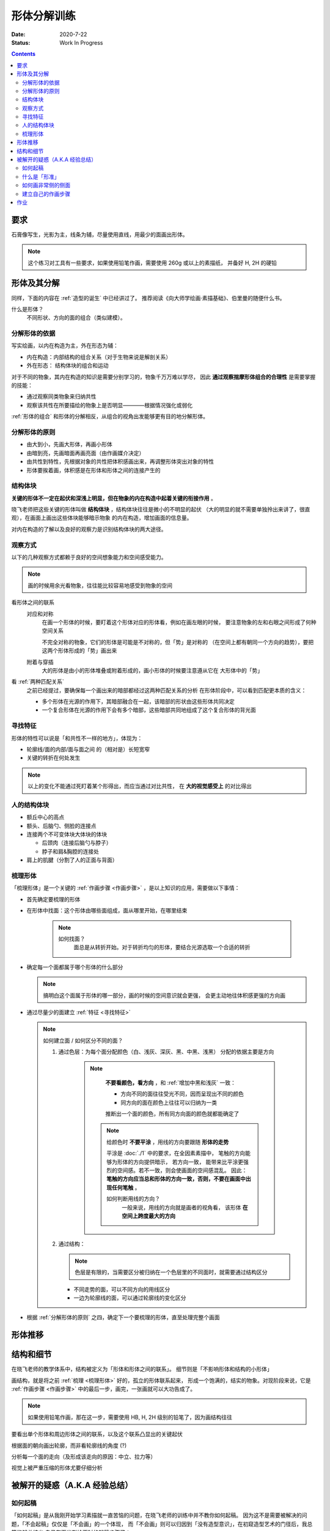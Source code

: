 ============
形体分解训练
============

:date: 2020-7-22
:status: Work In Progress

.. contents::

要求
====

石膏像写生，光影为主，线条为辅，尽量使用直线，用最少的面画出形体。

.. note:: 
    
   这个练习对工具有一些要求，如果使用铅笔作画，需要使用 260g 或以上的素描纸，
   并备好 H, 2H 的硬铅

形体及其分解
============

同样，下面的内容在 :ref:`造型的诞生` 中已经讲过了。
推荐阅读《向大师学绘画·素描基础》、伯里曼的随便什么书。

什么是形体？
    不同形状、方向的面的组合（类似建模）。

分解形体的依据
--------------

写实绘画，以内在构造为主，外在形态为辅：

- 内在构造：内部结构的组合关系（对于生物来说是解剖关系）
- 外在形态： 结构体块的组合和运动

对于不同的物象，其内在构造的知识是需要分别学习的，物象千万万难以学尽，
因此 **通过观察揣摩形体组合的合理性** 是需要掌握的技能：

- 通过观察同类物象来归纳共性
- 观察该共性在所要描绘的物象上是否明显————根据情况强化或弱化

:ref:`形体的组合` 和形体的分解相反，从组合的视角出发能够更有目的地分解形体。

.. _分解形体的原则:

分解形体的原则
--------------

- 由大到小，先画大形体，再画小形体
- 由暗到亮，先画暗面再画亮面（由作画媒介决定）
- 由共性到特性，先根据对象的共性把体积感画出来，再调整形体突出对象的特性
- 形体要挨着画，体积感是在形体和形体之间的连接产生的

结构体块
--------

**关键的形体不一定在起伏和深浅上明显，但在物象的内在构造中起着关键的衔接作用** 。

晓飞老师把这些关键的形体叫做 **结构体块** ，结构体块往往是微小的不明显的起伏
（大的明显的就不需要单独拎出来讲了，很直观），在画面上画出这些体块能够暗示物象
的内在构造，增加画面的信息量。

对内在构造的了解以及良好的观察力是识别结构体块的两大途径。

.. _观察方式:

观察方式
--------

以下的几种观察方式都赖于良好的空间想象能力和空间感受能力。

.. note:: 画的时候用余光看物象，往往能比较容易地感受到物象的空间

看形体之间的联系
    对应和对称
        在画一个形体的时候，要盯着这个形体对应的形体看，例如在画左眼的时候，
        要注意物象的左和右眼之间形成了何种空间关系

        不完全对称的物象，它们的形体是可能是不对称的，但「势」是对称的
        （在空间上都有朝同一个方向的趋势），要把这两个形体形成的「势」画出来

    附着与穿插
        大的形体是由小的形体堆叠或附着形成的，画小形体的时候要注意遵从它在
        大形体中的「势」

看 :ref:`两种匹配关系`
    之前已经提过，要确保每一个画出来的暗部都经过这两种匹配关系的分析
    在形体阶段中，可以看到匹配更本质的含义：

    - 多个形体在光源的作用下，其暗部融合在一起，该暗部的形状由这些形体共同决定
    - 一个复合形体在光源的作用下会有多个暗部，这些暗部共同地组成了这个复合形体的背光面

.. _寻找特征:

寻找特征
--------

形体的特性可以说是「和共性不一样的地方」，体现为：

- 轮廓线/面的内部/面与面之间 的（相对是）长短宽窄
- 关键的转折在何处发生

.. note::

    以上的变化不能通过死盯着某个形得出，而应当通过对比共性，
    在 **大的视觉感受上** 的对比得出

人的结构体块
------------

- 额丘中心的高点
- 额头、后脑勺、侧脸的连接点
- 连接两个不可变体块大体块的体块

  - 后颈肉（连接后脑勺与脖子）
  - 脖子和肩&胸腔的连接处

- 肩上的肌腱（分割了人的正面与背面）

.. _梳理形体:

梳理形体
--------

「梳理形体」是一个关键的 :ref:`作画步骤 <作画步骤>` ，是以上知识的应用，需要做以下事情：

- 首先确定要梳理的形体
- 在形体中找面：这个形体由哪些面组成，面从哪里开始，在哪里结束

   .. note:: 

       如何找面？
           面总是从转折开始。对于转折均匀的形体，要结合光源选取一个合适的转折

- 确定每一个面都属于哪个形体的什么部分

  .. note:: 

      搞明白这个面属于形体的哪一部分，画的时候的空间意识就会更强，
      会更主动地往体积感更强的方向画 

- 通过尽量少的面建立 :ref:`特征 <寻找特征>`

  .. note::
      
      如何建立面 / 如何区分不同的面？

      1. 通过色层：为每个面分配颜色（白、浅灰、深灰、黑、中黑、浅黑）
         分配的依据主要是方向

          .. note::

              **不要看颜色，看方向** ，和 :ref:`增加中黑和浅灰` 一致：
              
              - 方向不同的面往往受光不同，因而呈现出不同的颜色
              - 同方向的面在颜色上往往可以归纳为一类

              推断出一个面的颜色，所有同方向面的颜色就都能确定了

             .. note::

                给颜色时 **不要平涂** ，用线的方向要跟随 **形体的走势**

                平涂是 :doc:`./1` 中的要求，在全因素素描中， 笔触的方向能够为形体的方向提供暗示，
                若方向一致， 能带来比平涂更强烈的空间感。若不一致，则会使画面的空间感混乱。
                因此： **笔触的方向应当总和形体的方向一致，否则，不要在画面中出现任何笔触**  。

                如何判断用线的方向？
                     一般来说，用线的方向就是画者的视角看， 该形体 **在空间上跨度最大的方向**

                     .. todo:: 补图例

      2. 通过结构：

         .. note:: 色层是有限的，当需要区分被归纳在一个色层里的不同面时，就需要通过结构区分

         - 不同走势的面，可以不同方向的用线区分
         - 一边为轮廓线的面，可以通过轮廓线的变化区分


- 根据 :ref:`分解形体的原则` 之四，确定下一个要梳理的形体，直至处理完整个画面

形体推移
========


结构和细节
==========

在晓飞老师的教学体系中，结构被定义为「形体和形体之间的联系」。
细节则是「不影响形体和结构的小形体」

画结构，就是将之前 :ref:`梳理 <梳理形体>` 好的，孤立的形体联系起来，
形成一个饱满的，结实的物象。对现阶段来说，它是 :ref:`作画步骤 <作画步骤>`
中的最后一步，画完，一张画就可以大功告成了。

.. note::

    如果使用铅笔作画，那在这一步，需要使用 HB, H, 2H 级别的铅笔了，因为画结构往往

要看出单个形体和周边形体之间的联系，以及这个联系凸显出的关键起伏

根据面的朝向画出轮廓，而非看轮廓线的角度 (?)

分析每一个面的走向（及形成该走向的原因：中立、拉力等）

视觉上被严重压缩的形体尤要仔细分析

被解开的疑惑（A.K.A 经验总结）
=============================

.. _如何起稿:

如何起稿
--------

「如何起稿」是从我刚开始学习素描就一直苦恼的问题，在晓飞老师的训练中并不教你如何起稿。
因为这不是需要被解决的问题，「不会起稿」仅仅是「不会画」的一个体现，
而「不会画」则可以归因到「没有造型意识」，在初窥造型艺术的门径后，我总算能够总结出
自己在画光影绘画时的起稿步骤了：

:ref:`观察方式` 和 :ref:`分解形体的原则` 组合起来就是「如何起稿」，
前者提供了观察手段和判断标准，后者提供了明确的作画路径。

1. 带着空间感画出物象大的剪影，画出主要形体的大致轮廓

   .. note::

       什么叫「带着空间感画」？
           有点类似 :ref:`盯着空间画 <盯着空间画>`，在起稿阶段，更具体一点，
           需要搞清楚物象在空间上的关系，将其复制到纸面上，想象三维的物象投射在二维的纸上，
           你的每一条线都是三维空间的棱在纸面上的投影

2. 在有了轮廓的物象上找大的暗面，用浅色平涂，以光感达到 **最佳** 为准

   .. note::

      大部人都能够区分出不同画面光感空间感的强弱，这是我们长时间注视着
      这个光影交错的现实世界所习得的敏锐。而「最」的程度，取决于你对自己画面的要求，
      也限制了整张画最终能达到的高度

   - 对于对称的物象（人、动物、建筑），找暗面的时候一定要「对称和对应」地找
   - :ref:`两种匹配关系` 能够处理更平凡的情况：

     - 大形体上的多个小形体的暗面共同组成了大形体的暗面
     - 

3. 带着光感继续找更小的暗面，判标准同上，直至找完 **所有的** 暗面

什么是「形准」
--------------

广义来说，和谐的形就是对的。

从写实绘画的角度出发，匹配 :ref:`匹配 <两种匹配关系>`
的形，有空间感、特征合适就是对的。

如何画非常侧的侧面
------------------

.. warning::

   广为流传的「看轮廓线的斜率」、「看外轮廓组成的三角形形状」在这个体系下应当杜绝，
   尤其是后者，并非所有的三角形都值得作为参考：在视觉上被高度压缩而形成的三角形

.. _作画步骤:

建立自己的作画步骤
------------------

在教学的过程中老师并没有说道明确的作画步骤，但要求每个人在学习过程中形成自己的作画步骤。
好的作画步骤应当是明确的，明确每个步骤的 **要做的事情**  和 **期待的结果**
以及 **停止的边界** 。

在初学阶段最好面面俱到，即把所有的事情都考虑到，由浅到深由大到小
逐级推进，时刻把空间和体积放在首位。

目前我总结出来的步骤是：

1. :ref:`起稿 <如何起稿>`
2. 由大形体到小形体，反复 :ref:`梳理形体` ，梳理过程中画面会逐渐变深，
   每一遍都要调整色度以保持光感最佳，直至梳理到最小的形体（实践上大概要 3～4 遍）
3. 画结构和细节

作业
====

多光源下的 :zhwiki:`荷马` 像，左 3/4 侧面：

.. image:: /_images/IMG_20200731_165720.jpg
.. image:: /_images/IMG_20200723_110517.jpg

多光源下的 :zhwiki:`荷马` 像，右 3/4 侧面：

.. image:: /_images/IMG_20200914_175421.jpg
.. image:: /_images/IMG_20200812_101149.jpg

多光源下的 :zhwiki:`皮埃尔·高乃依` 像，右 3/4 侧面：

.. todo:: 还没画完呢……等 12 月回去接着画。

.. image:: /_images/IMG_20200921_110943.jpg
.. image:: /_images/IMG_20201028_194543.jpg

在蔓纯老师画室画的，单光源下的戴帽子的老人像，右 3/4 侧面：

.. image:: /_images/IMG_20201021_160430.jpg
.. image:: /_images/IMG_20201021_140404__01.jpg

